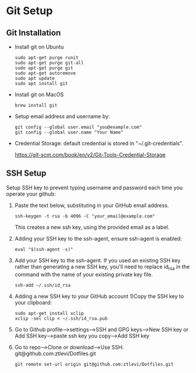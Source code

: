 * Git Setup

**  Git Installation
   - Install git on Ubuntu
     #+BEGIN_SRC shell
     sudo apt-get purge runit
     sudo apt-get purge git-all
     sudo apt-get purge git
     sudo apt-get autoremove
     sudo apt update
     sudo apt install git
     #+END_SRC

   - Install git on MacOS

     #+BEGIN_SRC shell
     brew install git
     #+END_SRC

   - Setup email address and username by:

     #+BEGIN_SRC shell
     git config --global user.email "you@example.com"
     git config --global user.name "Your Name"
     #+END_SRC

   - Credential Storage: default credential is stored in "~/.git-credentials".

     https://git-scm.com/book/en/v2/Git-Tools-Credential-Storage

** SSH Setup
   Setup SSH key to prevent typing username and password each time you operate your github:

   1. Paste the text below, substituting in your GitHub email address.

      #+BEGIN_SRC shell
     ssh-keygen -t rsa -b 4096 -C "your_email@example.com"
      #+END_SRC
      This creates a new ssh key, using the provided email as a label. 

   2. Adding your SSH key to the ssh-agent, ensure ssh-agent is enabled:

      #+BEGIN_SRC shell
     eval "$(ssh-agent -s)"
      #+END_SRC

   3. Add your SSH key to the ssh-agent. If you used an existing SSH key rather than generating a new SSH key, you'll need to replace id_rsa in the command with the name of your existing private key file.

      #+BEGIN_SRC shell
     ssh-add ~/.ssh/id_rsa
      #+END_SRC

   4. Adding a new SSH key to your GitHub account 1)Copy the SSH key to your clipboard:

      #+BEGIN_SRC shell
     sudo apt-get install xclip
     xclip -sel clip < ~/.ssh/id_rsa.pub
      #+END_SRC
   5. Go to Github profile-->settings-->SSH and GPG keys-->New SSH key or Add SSH key-->paste ssh key you copy-->Add SSH key
   6. Go to repo-->Clone or download-->Use SSH: git@github.com:ztlevi/Dotfiles.git
      #+BEGIN_SRC shell
      git remote set-url origin git@github.com:ztlevi/Dotfiles.git
      #+END_SRC

